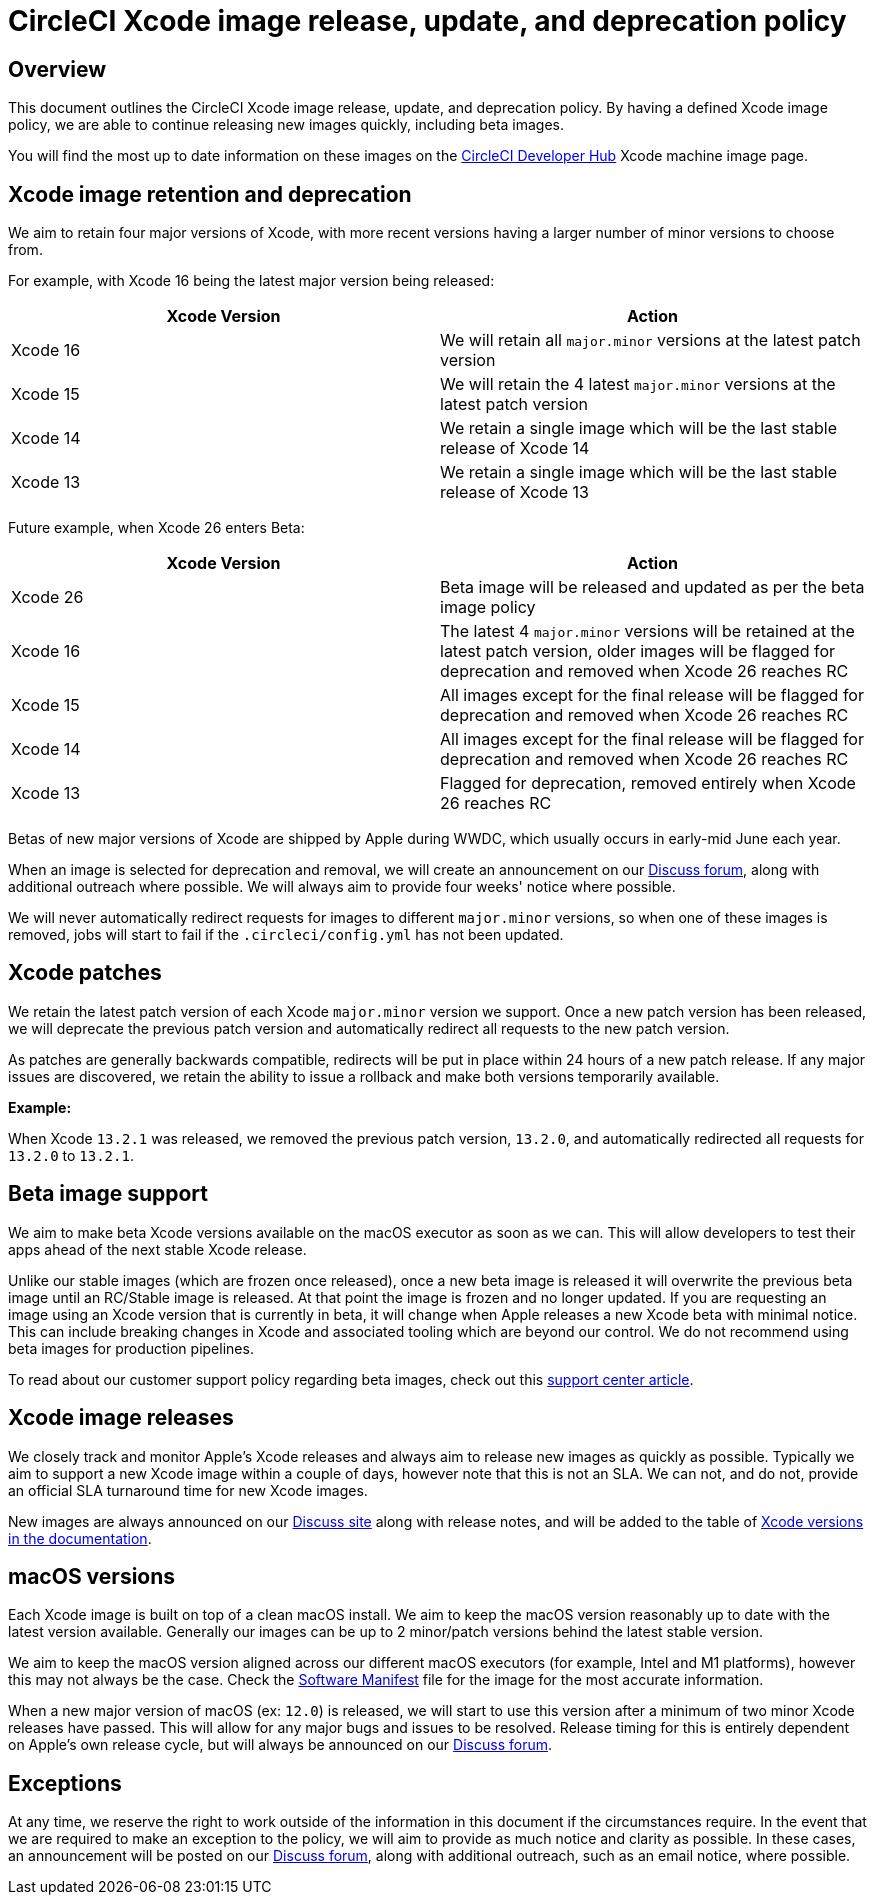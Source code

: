 = CircleCI Xcode image release, update, and deprecation policy
:page-platform: Cloud
:page-description: CircleCI Xcode Image Release, Update and Deprecation Policy
:experimental:

[#overview]
== Overview

This document outlines the CircleCI Xcode image release, update, and deprecation policy. By having a defined Xcode image policy, we are able to continue releasing new images quickly, including beta images.

You will find the most up to date information on these images on the link:https://circleci.com/developer/machine/image/xcode[CircleCI Developer Hub] Xcode machine image page.

[#xcode-image-retention-and-deprecation]
== Xcode image retention and deprecation

We aim to retain four major versions of Xcode, with more recent versions having a larger number of minor versions to choose from.

For example, with Xcode 16 being the latest major version being released:

[.table.table-striped]
[cols=2*, options="header", stripes=even]
|===
| Xcode Version | Action

| Xcode 16
| We will retain all `major.minor` versions at the latest patch version

| Xcode 15
| We will retain the 4 latest `major.minor` versions at the latest patch version

| Xcode 14
| We retain a single image which will be the last stable release of Xcode 14

| Xcode 13
| We retain a single image which will be the last stable release of Xcode 13
|===

Future example, when Xcode 26 enters Beta:

[.table.table-striped]
[cols=2*, options="header", stripes=even]
|===
| Xcode Version | Action

| Xcode 26
| Beta image will be released and updated as per the beta image policy

| Xcode 16
| The latest 4 `major.minor` versions will be retained at the latest patch version, older images will be flagged for deprecation and removed when Xcode 26 reaches RC

| Xcode 15
| All images except for the final release will be flagged for deprecation and removed when Xcode 26 reaches RC

| Xcode 14
| All images except for the final release will be flagged for deprecation and removed when Xcode 26 reaches RC

| Xcode 13
| Flagged for deprecation, removed entirely when Xcode 26 reaches RC
|===

Betas of new major versions of Xcode are shipped by Apple during WWDC, which usually occurs in early-mid June each year.

When an image is selected for deprecation and removal, we will create an announcement on our link:https://discuss.circleci.com/c/announcements/39[Discuss forum], along with additional outreach where possible. We will always aim to provide four weeks' notice where possible.

We will never automatically redirect requests for images to different `major.minor` versions, so when one of these images is removed, jobs will start to fail if the `.circleci/config.yml` has not been updated.

[#xcode-patches]
== Xcode patches

We retain the latest patch version of each Xcode `major.minor` version we support. Once a new patch version has been released, we will deprecate the previous patch version and automatically redirect all requests to the new patch version.

As patches are generally backwards compatible, redirects will be put in place within 24 hours of a new patch release. If any major issues are discovered, we retain the ability to issue a rollback and make both versions temporarily available.

*Example:*

When Xcode `13.2.1` was released, we removed the previous patch version, `13.2.0`, and automatically redirected all requests for `13.2.0` to `13.2.1`.

[#beta-image-support]
== Beta image support

We aim to make beta Xcode versions available on the macOS executor as soon as we can. This will allow developers to test their apps ahead of the next stable Xcode release.

Unlike our stable images (which are frozen once released), once a new beta image is released it will overwrite the previous beta image until an RC/Stable image is released. At that point the image is frozen and no longer updated. If you are requesting an image using an Xcode version that is currently in beta, it will change when Apple releases a new Xcode beta with minimal notice. This can include breaking changes in Xcode and associated tooling which are beyond our control. We do not recommend using beta images for production pipelines.

To read about our customer support policy regarding beta images, check out this link:https://support.circleci.com/hc/en-us/articles/360046930351-What-is-CircleCI-s-Xcode-Beta-Image-Support-Policy-[support center article].

[#xcode-image-releases]
== Xcode image releases

We closely track and monitor Apple's Xcode releases and always aim to release new images as quickly as possible. Typically we aim to support a new Xcode image within a couple of days, however note that this is not an SLA. We can not, and do not, provide an official SLA turnaround time for new Xcode images.

New images are always announced on our link:https://discuss.circleci.com/c/announcements/39[Discuss site] along with release notes, and will be added to the table of xref:using-macos.adoc#supported-xcode-versions[Xcode versions in the documentation].

[#macos-versions]
== macOS versions

Each Xcode image is built on top of a clean macOS install. We aim to keep the macOS version reasonably up to date with the latest version available. Generally our images can be up to 2 minor/patch versions behind the latest stable version.

We aim to keep the macOS version aligned across our different macOS executors (for example, Intel and M1 platforms), however this may not always be the case. Check the xref:test:testing-ios.adoc#supported-xcode-versions[Software Manifest] file for the image for the most accurate information.

When a new major version of macOS (ex: `12.0`) is released, we will start to use this version after a minimum of two minor Xcode releases have passed. This will allow for any major bugs and issues to be resolved. Release timing for this is entirely dependent on Apple's own release cycle, but will always be announced on our link:https://discuss.circleci.com/c/announcements/39[Discuss forum].

[#exceptions]
== Exceptions

At any time, we reserve the right to work outside of the information in this document if the circumstances require. In the event that we are required to make an exception to the policy, we will aim to provide as much notice and clarity as possible. In these cases, an announcement will be posted on our link:https://discuss.circleci.com/c/announcements/39[Discuss forum], along with additional outreach, such as an email notice, where possible.
